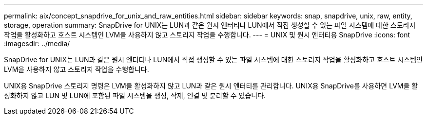 ---
permalink: aix/concept_snapdrive_for_unix_and_raw_entities.html 
sidebar: sidebar 
keywords: snap, snapdrive, unix, raw, entity, storage, operation 
summary: SnapDrive for UNIX는 LUN과 같은 원시 엔터티나 LUN에서 직접 생성할 수 있는 파일 시스템에 대한 스토리지 작업을 활성화하고 호스트 시스템인 LVM을 사용하지 않고 스토리지 작업을 수행합니다. 
---
= UNIX 및 원시 엔터티용 SnapDrive
:icons: font
:imagesdir: ../media/


[role="lead"]
SnapDrive for UNIX는 LUN과 같은 원시 엔터티나 LUN에서 직접 생성할 수 있는 파일 시스템에 대한 스토리지 작업을 활성화하고 호스트 시스템인 LVM을 사용하지 않고 스토리지 작업을 수행합니다.

UNIX용 SnapDrive 스토리지 명령은 LVM을 활성화하지 않고 LUN과 같은 원시 엔터티를 관리합니다. UNIX용 SnapDrive를 사용하면 LVM을 활성화하지 않고 LUN 및 LUN에 포함된 파일 시스템을 생성, 삭제, 연결 및 분리할 수 있습니다.
